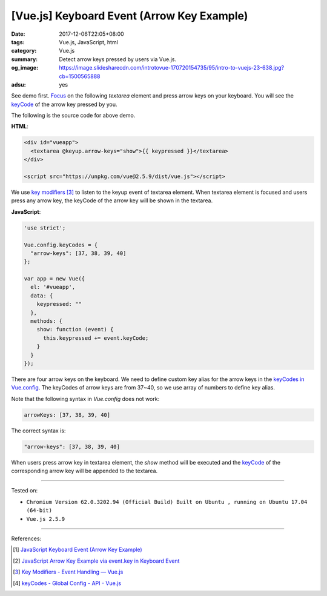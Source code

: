 [Vue.js] Keyboard Event (Arrow Key Example)
###########################################

:date: 2017-12-06T22:05+08:00
:tags: Vue.js, JavaScript, html
:category: Vue.js
:summary: Detect arrow keys pressed by users via Vue.js.
:og_image: https://image.slidesharecdn.com/introtovue-170720154735/95/intro-to-vuejs-23-638.jpg?cb=1500565888
:adsu: yes


See demo first. Focus_ on the following *textarea* element and press arrow keys
on your keyboard. You will see the keyCode_ of the arrow key pressed by you.

.. raw:: html

  <div id="vueapp">
    <textarea @keyup.arrow-keys="show">{{ keypressed }}</textarea>
  </div>

  <script src="https://unpkg.com/vue@2.5.9/dist/vue.js"></script>

.. raw:: html

  <script>
  'use strict';

  Vue.config.keyCodes = {
    "arrow-keys": [37, 38, 39, 40]
  };

  var app = new Vue({
    el: '#vueapp',
    data: {
      keypressed: ""
    },
    methods: {
      show: function (event) {
        this.keypressed += event.keyCode;
      }
    }
  });
  </script>

The following is the source code for above demo.

**HTML**:

.. code-block:: html

  <div id="vueapp">
    <textarea @keyup.arrow-keys="show">{{ keypressed }}</textarea>
  </div>

  <script src="https://unpkg.com/vue@2.5.9/dist/vue.js"></script>

We use `key modifiers`_ [3]_ to listen to the keyup event of textarea element.
When textarea element is focused and users press any arrow key, the keyCode of
the arrow key will be shown in the textarea.

.. adsu:: 2

**JavaScript**:

.. code-block:: javascript

  'use strict';

  Vue.config.keyCodes = {
    "arrow-keys": [37, 38, 39, 40]
  };

  var app = new Vue({
    el: '#vueapp',
    data: {
      keypressed: ""
    },
    methods: {
      show: function (event) {
        this.keypressed += event.keyCode;
      }
    }
  });

There are four arrow keys on the keyboard. We need to define custom key alias
for the arrow keys in the `keyCodes in Vue.config`_. The keyCodes of arrow keys
are from 37~40, so we use array of numbers to define key alias.

Note that the following syntax in `Vue.config` does not work:

.. code-block:: javascript

  arrowKeys: [37, 38, 39, 40]

The correct syntax is:

.. code-block:: javascript

  "arrow-keys": [37, 38, 39, 40]

When users press arrow key in textarea element, the *show* method will be
executed and the keyCode_ of the corresponding arrow key will be appended to the
textarea.

.. adsu:: 3

----

Tested on:

- ``Chromium Version 62.0.3202.94 (Official Build) Built on Ubuntu , running on Ubuntu 17.04 (64-bit)``
- ``Vue.js 2.5.9``

----

References:

.. [1] `JavaScript Keyboard Event (Arrow Key Example) <{filename}../../../2012/06/25/javascript-keyboard-event-arrow-key-example%en.rst>`_
.. [2] `JavaScript Arrow Key Example via event.key in Keyboard Event <{filename}../../02/14/javascript-arrow-key-example-via-event-key%en.rst>`_
.. [3] `Key Modifiers - Event Handling — Vue.js <https://vuejs.org/v2/guide/events.html#Key-Modifiers>`_
.. [4] `keyCodes - Global Config - API - Vue.js <https://vuejs.org/v2/api/#keyCodes>`_

.. _Vue.js: https://vuejs.org/
.. _Focus: https://www.google.com/search?q=focus+javascript
.. _keyCode: https://www.google.com/search?q=keycode+javascript
.. _key modifiers: https://vuejs.org/v2/guide/events.html#Key-Modifiers
.. _keyCodes in Vue.config: https://vuejs.org/v2/api/#keyCodes
